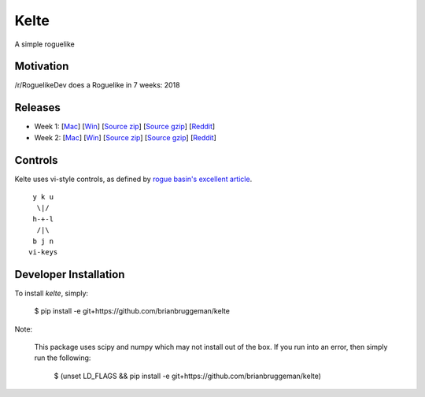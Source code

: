 ==========================
Kelte
==========================

A simple roguelike

Motivation
----------
/r/RoguelikeDev does a Roguelike in 7 weeks: 2018

|ImageLink|_

Releases
--------

* Week 1: [`Mac <week_1_mac_bin_>`_] [`Win <week_1_win_bin_>`_] [`Source zip <week_1_src_zip_>`_] [`Source gzip <week_1_src_gzip_>`_] [`Reddit <week_1_reddit_>`_]
* Week 2: [`Mac <week_2_mac_bin_>`_] [`Win <week_2_win_bin_>`_] [`Source zip <week_2_src_zip_>`_] [`Source gzip <week_2_src_gzip_>`_] [`Reddit <week_2_reddit_>`_]
.. Week 3: [`Mac <week_3_mac_bin_>`_] [`Win <week_3_win_bin_>`_] [`Source zip <week_3_src_zip_>`_] [`Source gzip <week_3_src_gzip_>`_] [`Reddit <week_3_reddit_>`_]
.. Week 4: [`Mac <week_4_mac_bin_>`_] [`Win <week_4_win_bin_>`_] [`Source zip <week_4_src_zip_>`_] [`Source gzip <week_4_src_gzip_>`_] [`Reddit <week_4_reddit_>`_]
.. Week 5: [`Mac <week_5_mac_bin_>`_] [`Win <week_5_win_bin_>`_] [`Source zip <week_5_src_zip_>`_] [`Source gzip <week_5_src_gzip_>`_] [`Reddit <week_5_reddit_>`_]
.. Week 6: [`Mac <week_6_mac_bin_>`_] [`Win <week_6_win_bin_>`_] [`Source zip <week_6_src_zip_>`_] [`Source gzip <week_6_src_gzip_>`_] [`Reddit <week_6_reddit_>`_]
.. Week 7: [`Mac <week_7_mac_bin_>`_] [`Win <week_7_win_bin_>`_] [`Source zip <week_7_src_zip_>`_] [`Source gzip <week_7_src_gzip_>`_] [`Reddit <week_7_reddit_>`_]

Controls
--------

Kelte uses vi-style controls, as defined by `rogue basin's excellent article <vim_controls_>`_.

::

     y k u
      \|/
     h-+-l
      /|\
     b j n
    vi-keys



Developer Installation
----------------------
To install `kelte`, simply:

    $ pip install -e git+https://github.com/brianbruggeman/kelte

Note:

    This package uses scipy and numpy which may not install out of the box.  If you run
    into an error, then simply run the following:

        $ (unset LD_FLAGS && pip install -e git+https://github.com/brianbruggeman/kelte)

.. Links:

.. |ImageLink| image:: https://i.imgur.com/EYJFgdI.png
.. _ImageLink: https://old.reddit.com/r/roguelikedev/wiki/python_tutorial_series#wiki_version_2018

.. _vim_controls: http://www.roguebasin.com/index.php?title=Preferred_Key_Controls

.. _week_1_reddit: https://reddit.com/r/roguelikedev/comments/8s5x5n/roguelikedev_does_the_complete_roguelike_tutorial/
.. _week_1_mac_bin: https://github.com/brianbruggeman/kelte/releases/download/week01/MacOS-1.1.0.zip
.. _week_1_win_bin: https://github.com/brianbruggeman/kelte/releases/download/week01/Windows-1.1.0.zip
.. _week_1_src_zip: https://github.com/brianbruggeman/kelte/archive/week01.zip
.. _week_1_src_gzip: https://github.com/brianbruggeman/kelte/archive/week01.tar.gz

.. _week_2_reddit: https://reddit.com/r/roguelikedev/comments/8twiwa/roguelikedev_does_the_complete_roguelike_tutorial/
.. _week_2_mac_bin: https://github.com/brianbruggeman/kelte/releases/download/week02/MacOS-1.2.0.zip
.. _week_2_win_bin: https://github.com/brianbruggeman/kelte/releases/download/week02/Windows-1.2.0.zip
.. _week_2_src_zip: https://github.com/brianbruggeman/kelte/archive/week02.zip
.. _week_2_src_gzip: https://github.com/brianbruggeman/kelte/archive/week02.tar.gz

.. _week_3_reddit: https://reddit.com/r/roguelikedev/comments/8twiwa/roguelikedev_does_the_complete_roguelike_tutorial/
.. _week_3_mac_bin: https://github.com/brianbruggeman/kelte/releases/download/week03/MacOS-1.3.0.zip
.. _week_3_win_bin: https://github.com/brianbruggeman/kelte/releases/download/week03/Windows-1.3.0.zip
.. _week_3_src_zip: https://github.com/brianbruggeman/kelte/archive/week03.zip

.. _week_4_reddit: https://reddit.com/r/roguelikedev/comments/8twiwa/roguelikedev_does_the_complete_roguelike_tutorial/
.. _week_4_mac_bin: https://github.com/brianbruggeman/kelte/releases/download/week04/MacOS-1.4.0.zip
.. _week_4_win_bin: https://github.com/brianbruggeman/kelte/releases/download/week04/Windows-1.4.0.zip
.. _week_4_src_zip: https://github.com/brianbruggeman/kelte/archive/week04.zip

.. _week_5_reddit: https://reddit.com/r/roguelikedev/comments/8twiwa/roguelikedev_does_the_complete_roguelike_tutorial/
.. _week_5_mac_bin: https://github.com/brianbruggeman/kelte/releases/download/week05/MacOS-1.5.0.zip
.. _week_5_win_bin: https://github.com/brianbruggeman/kelte/releases/download/week05/Windows-1.5.0.zip
.. _week_5_src_zip: https://github.com/brianbruggeman/kelte/archive/week05.zip
.. _week_5_src_gzip: https://github.com/brianbruggeman/kelte/archive/week05.tar.gz

.. _week_6_reddit: https://reddit.com/r/roguelikedev/comments/8twiwa/roguelikedev_does_the_complete_roguelike_tutorial/
.. _week_6_mac_bin: https://github.com/brianbruggeman/kelte/releases/download/week06/MacOS-1.6.0.zip
.. _week_6_win_bin: https://github.com/brianbruggeman/kelte/releases/download/week06/Windows-1.6.0.zip
.. _week_6_src_zip: https://github.com/brianbruggeman/kelte/archive/week06.zip
.. _week_6_src_gzip: https://github.com/brianbruggeman/kelte/archive/week06.tar.gz

.. _week_7_reddit: https://reddit.com/r/roguelikedev/comments/8twiwa/roguelikedev_does_the_complete_roguelike_tutorial/
.. _week_7_mac_bin: https://github.com/brianbruggeman/kelte/releases/download/week07/MacOS-1.7.0.zip
.. _week_7_win_bin: https://github.com/brianbruggeman/kelte/releases/download/week07/Windows-1.7.0.zip
.. _week_7_src_zip: https://github.com/brianbruggeman/kelte/archive/week07.zip
.. _week_7_src_gzip: https://github.com/brianbruggeman/kelte/archive/week07.tar.gz
